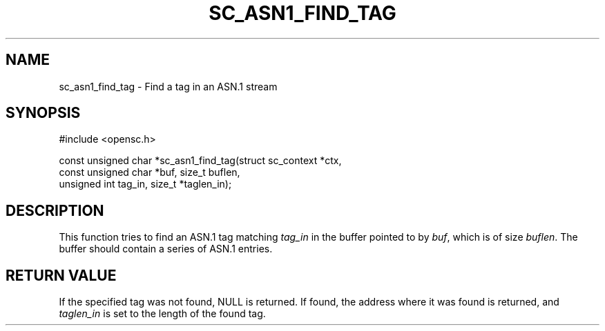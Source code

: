 .\"Generated by db2man.xsl. Don't modify this, modify the source.
.de Sh \" Subsection
.br
.if t .Sp
.ne 5
.PP
\fB\\$1\fR
.PP
..
.de Sp \" Vertical space (when we can't use .PP)
.if t .sp .5v
.if n .sp
..
.de Ip \" List item
.br
.ie \\n(.$>=3 .ne \\$3
.el .ne 3
.IP "\\$1" \\$2
..
.TH "SC_ASN1_FIND_TAG" 3 "" "" "OpenSC API Reference"
.SH NAME
sc_asn1_find_tag \- Find a tag in an ASN.1 stream
.SH "SYNOPSIS"

.PP


.nf

#include <opensc\&.h>

const unsigned char *sc_asn1_find_tag(struct sc_context *ctx,
                                      const unsigned char *buf, size_t buflen,
                                      unsigned int tag_in, size_t *taglen_in);
		
.fi
 

.SH "DESCRIPTION"

.PP
This function tries to find an ASN\&.1 tag matching \fItag_in\fR in the buffer pointed to by \fIbuf\fR, which is of size \fIbuflen\fR\&. The buffer should contain a series of ASN\&.1 entries\&.

.SH "RETURN VALUE"

.PP
If the specified tag was not found, NULL is returned\&. If found, the address where it was found is returned, and \fItaglen_in\fR is set to the length of the found tag\&.

